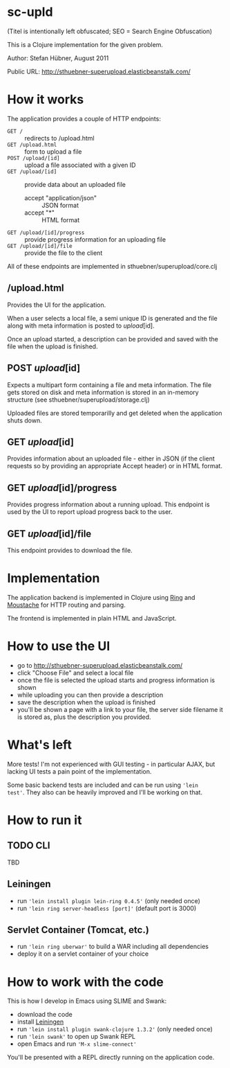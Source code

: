 # -*- mode: org -*-

* sc-upld

(Titel is intentionally left obfuscated; SEO = Search Engine Obfuscation)

This is a Clojure implementation for the given problem.

Author: Stefan Hübner, August 2011

Public URL: http://sthuebner-superupload.elasticbeanstalk.com/

* How it works

The application provides a couple of HTTP endpoints:

- =GET /= :: redirects to /upload.html
- =GET /upload.html= :: form to upload a file
- =POST /upload/[id]= :: upload a file associated with a given ID
- =GET /upload/[id]= :: provide data about an uploaded file
  - accept "application/json" :: JSON format
  - accept "*" :: HTML format
- =GET /upload/[id]/progress= :: provide progress information for an
  uploading file
- =GET /upload/[id]/file= :: provide the file to the client

All of these endpoints are implemented in sthuebner/superupload/core.clj

** /upload.html

Provides the UI for the application.

When a user selects a local file, a semi unique ID is generated and
the file along with meta information is posted to /upload/[id].

Once an upload started, a description can be provided and saved with
the file when the upload is finished.

** POST /upload/[id]

Expects a multipart form containing a file and meta information. The
file gets stored on disk and meta information is stored in an
in-memory structure (see sthuebner/superupload/storage.clj)

Uploaded files are stored temporarilly and get deleted when the
application shuts down.

** GET /upload/[id]

Provides information about an uploaded file - either in JSON
(if the client requests so by providing an appropriate Accept header)
or in HTML format.

** GET /upload/[id]/progress

Provides progress information about a running upload. This endpoint is
used by the UI to report upload progress back to the user.

** GET /upload/[id]/file

This endpoint provides to download the file.


* Implementation

The application backend is implemented in Clojure using [[https://github.com/mmcgrana/ring][Ring]] and
[[https://github.com/cgrand/moustache][Moustache]] for HTTP routing and parsing.

The frontend is implemented in plain HTML and JavaScript.

* How to use the UI

- go to http://sthuebner-superupload.elasticbeanstalk.com/
- click "Choose File" and select a local file
- once the file is selected the upload starts and progress information
  is shown
- while uploading you can then provide a description
- save the description when the upload is finished
- you'll be shown a page with a link to your file, the server side
  filename it is stored as, plus the description you provided.

* What's left

More tests! I'm not experienced with GUI testing - in particular AJAX,
but lacking UI tests a pain point of the implementation.

Some basic backend tests are included and can be run using ='lein
test'=. They also can be heavily improved and I'll be working on that.

* How to run it
** TODO CLI

TBD

** Leiningen

- run ='lein install plugin lein-ring 0.4.5'= (only needed once)
- run ='lein ring server-headless [port]'= (default port is 3000)

** Servlet Container (Tomcat, etc.)

- run ='lein ring uberwar'= to build a WAR including all dependencies
- deploy it on a servlet container of your choice

* How to work with the code

This is how I develop in Emacs using SLIME and Swank:

- download the code
- install [[https://github.com/technomancy/leiningen][Leiningen]]
- run ='lein install plugin swank-clojure 1.3.2'= (only needed once)
- run ='lein swank'= to open up Swank REPL
- open Emacs and run ='M-x slime-connect'=

You'll be presented with a REPL directly running on the application
code.
